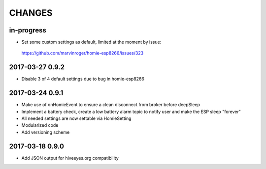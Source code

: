 .. _node-wifi-mqtt-homie-battery-changes:

#######
CHANGES
#######


in-progress
===========
- Set some custom settings as default, limited at the moment by issue:
 https://github.com/marvinroger/homie-esp8266/issues/323


2017-03-27 0.9.2
=================
- Disable 3 of 4 default settings due to bug in homie-esp8266

2017-03-24 0.9.1
=================
- Make use of onHomieEvent to ensure a clean disconnect from broker before deepSleep
- Implement a battery check, create a low battery alarm topic to notify user and make the ESP sleep "forever"
- All needed settings are now settable via HomieSetting
- Modularized code
- Add versioning scheme

2017-03-18 0.9.0
=================
- Add JSON output for hiveeyes.org compatibility

